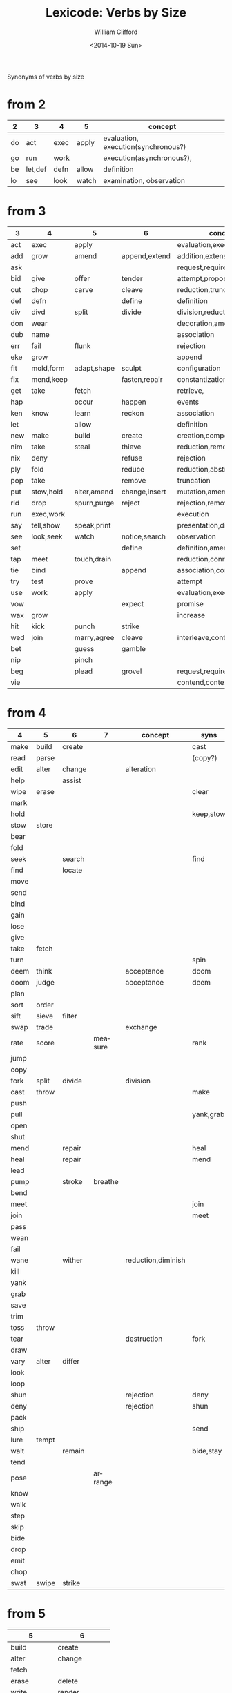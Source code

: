 #+TITLE: Lexicode: Verbs by Size
#+DATE: <2014-10-19 Sun>
#+AUTHOR: William Clifford
#+EMAIL: wobh@yahoo.com

Synonyms of verbs by size

* from 2

| 2  | 3       | 4    | 5     | concept                             |
|----+---------+------+-------+-------------------------------------|
| do | act     | exec | apply | evaluation, execution(synchronous?) |
| go | run     | work |       | execution(asynchronous?),           |
| be | let,def | defn | allow | definition                          |
| lo | see     | look | watch | examination, observation            |

* from 3

| 3   | 4         | 5           | 6             | concept                     | syns    |
|-----+-----------+-------------+---------------+-----------------------------+---------|
| act | exec      | apply       |               | evaluation,execution        | run     |
| add | grow      | amend       | append,extend | addition,extension          | eke,wax |
| ask |           |             |               | request,require             | beg     |
| bid | give      | offer       | tender        | attempt,propose             | try     |
| cut | chop      | carve       | cleave        | reduction,truncation        | div     |
| def | defn      |             | define        | definition                  | let     |
| div | divd      | split       | divide        | division,reduction          | cut     |
| don | wear      |             |               | decoration,amendment        | fit     |
| dub | name      |             |               | association                 |         |
| err | fail      | flunk       |               | rejection                   |         |
| eke | grow      |             |               | append                      | add,wax |
| fit | mold,form | adapt,shape | sculpt        | configuration               |         |
| fix | mend,keep |             | fasten,repair | constantization             |         |
| get | take      | fetch       |               | retrieve,                   |         |
| hap |           | occur       | happen        | events                      |         |
| ken | know      | learn       | reckon        | association                 |         |
| let |           | allow       |               | definition                  | def     |
| new | make      | build       | create        | creation,composition        |         |
| nim | take      | steal       | thieve        | reduction,removal           |         |
| nix | deny      |             | refuse        | rejection                   |         |
| ply | fold      |             | reduce        | reduction,abstraction       |         |
| pop | take      |             | remove        | truncation                  |         |
| put | stow,hold | alter,amend | change,insert | mutation,amendment          | set     |
| rid | drop      | spurn,purge | reject        | rejection,removal           |         |
| run | exec,work |             |               | execution                   | act     |
| say | tell,show | speak,print |               | presentation,display        |         |
| see | look,seek | watch       | notice,search | observation                 |         |
| set |           |             | define        | definition,amendment        | put     |
| tap | meet      | touch,drain |               | reduction,connection        | use     |
| tie | bind      |             | append        | association,concatatenation |         |
| try | test      | prove       |               | attempt                     | bid     |
| use | work      | apply       |               | evaluation,execution        | act     |
| vow |           |             | expect        | promise                     |         |
| wax | grow      |             |               | increase                    | add,eke |
| hit | kick      | punch       | strike        |                             |         |
| wed | join      | marry,agree | cleave        | interleave,contract,connect |         |
| bet |           | guess       | gamble        |                             |         |
| nip |           | pinch       |               |                             |         |
| beg |           | plead       | grovel        | request,require             | ask     |
| vie |           |             |               | contend,contest,dispute     |         |
* from 4

| 4    | 5     | 6      | 7       | concept            | syns      | ants       |
|------+-------+--------+---------+--------------------+-----------+------------|
| make | build | create |         |                    | cast      |            |
| read | parse |        |         |                    | (copy?)   |            |
| edit | alter | change |         | alteration         |           |            |
| help |       | assist |         |                    |           |            |
| wipe | erase |        |         |                    | clear     |            |
| mark |       |        |         |                    |           |            |
| hold |       |        |         |                    | keep,stow |            |
| stow | store |        |         |                    |           |            |
| bear |       |        |         |                    |           |            |
| fold |       |        |         |                    |           |            |
| seek |       | search |         |                    | find      |            |
| find |       | locate |         |                    |           |            |
| move |       |        |         |                    |           |            |
| send |       |        |         |                    |           |            |
| bind |       |        |         |                    |           |            |
| gain |       |        |         |                    |           |            |
| lose |       |        |         |                    |           |            |
| give |       |        |         |                    |           |            |
| take | fetch |        |         |                    |           |            |
| turn |       |        |         |                    | spin      | still,stay |
| deem | think |        |         | acceptance         | doom      |            |
| doom | judge |        |         | acceptance         | deem      |            |
| plan |       |        |         |                    |           |            |
| sort | order |        |         |                    |           |            |
| sift | sieve | filter |         |                    |           |            |
| swap | trade |        |         | exchange           |           |            |
| rate | score |        | measure |                    | rank      |            |
| jump |       |        |         |                    |           |            |
| copy |       |        |         |                    |           |            |
| fork | split | divide |         | division           |           |            |
| cast | throw |        |         |                    | make      |            |
| push |       |        |         |                    |           | pull       |
| pull |       |        |         |                    | yank,grab | push       |
| open |       |        |         |                    |           | shut       |
| shut |       |        |         |                    |           | open       |
| mend |       | repair |         |                    | heal      |            |
| heal |       | repair |         |                    | mend      |            |
| lead |       |        |         |                    |           |            |
| pump |       | stroke | breathe |                    |           |            |
| bend |       |        |         |                    |           |            |
| meet |       |        |         |                    | join      |            |
| join |       |        |         |                    | meet      |            |
| pass |       |        |         |                    |           |            |
| wean |       |        |         |                    |           |            |
| fail |       |        |         |                    |           |            |
| wane |       | wither |         | reduction,diminish |           |            |
| kill |       |        |         |                    |           |            |
| yank |       |        |         |                    |           |            |
| grab |       |        |         |                    |           |            |
| save |       |        |         |                    |           |            |
| trim |       |        |         |                    |           |            |
| toss | throw |        |         |                    |           |            |
| tear |       |        |         | destruction        | fork      | mend       |
| draw |       |        |         |                    |           |            |
| vary | alter | differ |         |                    |           |            |
| look |       |        |         |                    |           |            |
| loop |       |        |         |                    |           |            |
| shun |       |        |         | rejection          | deny      | take       |
| deny |       |        |         | rejection          | shun      | take       |
| pack |       |        |         |                    |           |            |
| ship |       |        |         |                    | send      |            |
| lure | tempt |        |         |                    |           |            |
| wait |       | remain |         |                    | bide,stay |            |
| tend |       |        |         |                    |           |            |
| pose |       |        | arrange |                    |           |            |
| know |       |        |         |                    |           |            |
| walk |       |        |         |                    |           |            |
| step |       |        |         |                    |           |            |
| skip |       |        |         |                    |           |            |
| bide |       |        |         |                    |           |            |
| drop |       |        |         |                    |           |            |
| emit |       |        |         |                    |           |            |
| chop |       |        |         |                    |           |            |
| swat | swipe | strike |         |                    |           |            |
* from 5
| 5           | 6             |
|-------------+---------------|
| build       | create        |
| alter       | change        |
| fetch       |               |
| erase       | delete        |
| write       | render        |
| bring       |               |
| throw       |               |
| catch       |               |
| track       | follow        |
| watch       | follow        |
| guide       |               |
| trace       |               |
| reach       |               |
| adapt       |               |
| merge       |               |
| spurn       |               |
| purge       |               |
| cross       |               |
| pitch       |               |
| apply       |               |
| touch       |               |
| sense       |               |
| leave       |               |
| twist       |               |
| apply       |               |
| amend       | append,extend |
|             |               |
| offer       | tender        |
| carve       | cleave        |
|             | define        |
| split       | divide        |
| flunk       |               |
| adapt,shape | sculpt        |
|             | fasten,repair |
| fetch       |               |
| occur       | happen        |
| learn       | reckon        |
| allow       |               |
| build       | create        |
| steal       | thieve        |
|             | refuse        |
|             | reduce        |
|             | remove        |
| alter,amend | change,insert |
| spurn,purge | reject        |
|             |               |
| speak,print |               |
| watch       | notice,search |
|             | define        |
| touch,drain |               |
|             | append        |
| prove       |               |
| apply       |               |
|             | expect        |
| punch       | strike        |
| marry,agree | cleave        |
| guess       | gamble        |
| pinch       |               |
| plead       | grovel        |
| argue       |               |
| shear       |               |
** Dualities
- throw-catch
- binge-purge
- merge-split
- plead-spurn
- write-erase
- agree-argue
- 

* from 6
- create
- update
- render
- delete
- change
- gather
- happen
- follow
- remove
- insert
- reckon
- listen
- search
- return
- repeat
- accept
- reject
- refuse
- select
- desert
- slough
- filter
- shrive
- switch
- browse
- cleave
- answer
- ignore
- rotate
- attend
- arrive
- modify
- mutate
- banish
** Dualities
- create-delete
- remove-return
- attack-defend
- select-reject
- ignore-attend
- accept-refuse

* from 7
- enqueue
- dequeue
- collect
- propose
- suppose
- destroy
- restore
- scatter
- stretch
- squeeze
- dismiss
- request
- inquire
- arrange
- respond
- connect
- decline
- discard
- forsake
- forgive
- fortell
- exclude
- include
- consist
- cleanse
- contain
- utilize
- compose :: include part in whole (parts compose whole)
- dispose :: exclude part in whole

** Dualities
- enqueue-dequeue
- squeeze-stretch
- decline-incline
- include-exclude
- request-respond
- contain-release
- compose-dispose
- collect-scatter
- arrange-derange
- destroy-restore
* from 8
- comprise :: consist whole of part (whole comprises parts)
- depurate :: cleanse whole of part (disprise?)
- transfer
- delegate
- retrieve
- withdraw
* lists
** 2
- do
- go
- be :: (is, am)
*** abbrevs
- lo :: to look
** 3
- let :: to allow, define
- get :: to take, retrieve
- set :: to define
- put :: to leave, set down
- add :: to append, grow
- try :: to attempt
- use :: to apply
- say :: to speak
- cut :: to split, reduce (ant. add?)
- act :: to do
- tie :: to bind
- see :: to notice, observe
- ask :: to require, inquire
- fix :: to mend, repair
- fit :: to form to
- pop :: to take off (ant. push, don?, put?)
- err :: to make a mistake
- rid :: to remove
- run :: to expend, do, flee
- vow :: to promise
- dub :: to name
- eke :: to add
- don :: to put on (ant. doff)
- wax :: to grow (ant. wane)
- nim :: to take, steal
- hap :: to occur, happen
- ken :: to know
- ply :: to fold
*** abbrevs
- enq :: enqueue
- deq :: dequeue
- ply :: apply
- del :: delete
         
** 4
- make :: to create
- read :: to read
- edit :: to change
- help :: to assist
- wipe :: to clear
- mark :: to write upon, impress
- hold :: to grasp, fix
- stow :: to store
- bear :: to carry
- seek :: to search
- find :: to discover
- deem :: to think, judge, (doom)
- swap :: to exchange, trade
- rate :: to judge, score, order, rank

- bind :: to tie, fix
- send :: to convey, encharge with message
- move :: to displace
- fold :: to ply, double-over, bend, halve
- gain :: to attain
- lose :: to forgo
- give :: to release, offer
- turn :: to rotate, spin
- take :: to withdraw, retrieve
- plan :: to think, anticipate
- jump :: to leap
- copy :: to duplicate
- fork :: to split; to pierce
- cast :: to throw; to shape
- push :: to shove, move
- pull :: to retract
- shut :: to close
- lead :: to go before
- bend :: to fold, ply, double-over
- open :: 
- wane :: to wither
- meet :: to join
- join :: to meet
- pass :: to leave
- wean 
- kill
- yank
- save
- trim
- toss
- tear
- mend
- draw
- vary
- look
- loop
- shun
- deny
- pack
- ship
- call
- drag
- skew
-
*** dualities
- mark-wipe
- open-shut
- lose-gain
- give-take
- tear-mend
- 
** 5
- build
- alter
- fetch
- erase
- write
- merge
- bring
- throw
- catch
- track
- watch
- guide
- trace
- reach
- adapt
- spurn
- purge
- cross
- trade
- apply
- print
- sniff
- think
- twist
- quell
- unite
- cover
** 6
- create
- update
- render
- delete
- change
- gather
- follow
- happen
- remove
- insert
- reckon
- listen
- search
- return
- repeat
- accept
- reject
- refuse
- select
- desert
- slough
- filter
- shrive
- switch
- browse
- tinker
** 7
- enqueue
- dequeue
- collect
- propose
- suppose
- destroy
- scatter
- stretch
- dismiss
- request
- respond
- decline
- discard
- forsake
- exclude
- include
- consist
- cleanse
- bannish
- contain
- utilize
- compose :: include part in whole (parts compose whole)
- dispose :: exclude part in whole
* Verbs with the same written form of past and present tense

Because when TODO changes to DONE it's nice to not have to go change the verb form.

In their base case, these seem more useful for todo lists:

- set (setup, setdown, setout, reset, offset, typeset, upset)
- let (letup, letdown, letout, sublet)
- cut (cutdown, cutup, cutout, undercut)
- shut (shutdown, shutup, shutout)
- put (putdown, putup, putout)
- fit (retrofit, refit)
- cast (forecast, recast, broadcast, miscast)
- quit
- cost
- read
- bet
- bid

Less useful for todo lists:

- hit
- wet
- spit
- slit
- beat
- shed
- hurt
- burst
- wed

* COMMENT org settings
#+OPTIONS: ':nil *:t -:t ::t <:t H:3 \n:nil ^:t arch:headline
#+OPTIONS: author:t c:nil creator:comment date:t
#+OPTIONS: e:t email:nil f:t inline:t num:t p:nil pri:nil stat:t
#+OPTIONS: tags:t tasks:t tex:t timestamp:t toc:t todo:t |:t
#+CREATOR: Emacs 24.3.1 (Org mode 8.2.9)
#+DESCRIPTION: Synonyms of verbs by size
#+EXCLUDE_TAGS: noexport
#+KEYWORDS: verbs, synonyms
#+LANGUAGE: en
#+SELECT_TAGS: export
